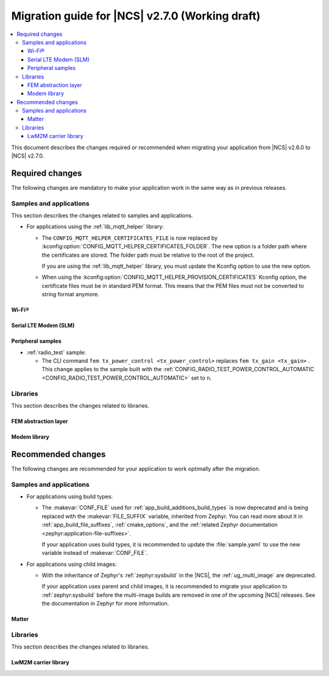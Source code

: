 .. _migration_2.7:

Migration guide for |NCS| v2.7.0 (Working draft)
################################################

.. contents::
   :local:
   :depth: 3

This document describes the changes required or recommended when migrating your application from |NCS| v2.6.0 to |NCS| v2.7.0.

.. HOWTO

   Add changes in the following format:

   Component (for example, application, sample or libraries)
   *********************************************************

   .. toggle::

      * Change1 and description
      * Change2 and description

.. _migration_2.7_required:

Required changes
****************

The following changes are mandatory to make your application work in the same way as in previous releases.

Samples and applications
========================

This section describes the changes related to samples and applications.

* For applications using the :ref:`lib_mqtt_helper` library:

  * The ``CONFIG_MQTT_HELPER_CERTIFICATES_FILE`` is now replaced by :kconfig:option:`CONFIG_MQTT_HELPER_CERTIFICATES_FOLDER`.
    The new option is a folder path where the certificates are stored.
    The folder path must be relative to the root of the project.

    If you are using the :ref:`lib_mqtt_helper` library, you must update the Kconfig option to use the new option.

  * When using the :kconfig:option:`CONFIG_MQTT_HELPER_PROVISION_CERTIFICATES` Kconfig option, the certificate files must be in standard PEM format.
    This means that the PEM files must not be converted to string format anymore.

Wi-Fi®
------

.. toggle::

   * :ref:`wifi_shell_sample` sample:

     * The parameters of the ``connect`` and ``ap enable`` commands have been updated.
       Check the updated parameters using the ``-h`` help option of the command.

Serial LTE Modem (SLM)
----------------------

.. toggle::

  * The AT command parsing has been updated to utilize the :ref:`at_cmd_custom_readme` library.
    If you have introduced custom AT commands to the SLM, you need to update the command parsing to use the new library.
    See the :ref:`slm_extending` page for more information.

Peripheral samples
------------------

* :ref:`radio_test` sample:

  * The CLI command ``fem tx_power_control <tx_power_control>`` replaces ``fem tx_gain <tx_gain>`` .
    This change applies to the sample built with the :ref:`CONFIG_RADIO_TEST_POWER_CONTROL_AUTOMATIC <CONFIG_RADIO_TEST_POWER_CONTROL_AUTOMATIC>` set to ``n``.

Libraries
=========

This section describes the changes related to libraries.

FEM abstraction layer
---------------------

.. toggle::

  * For applications using :ref:`fem_al_lib`:
    The function :c:func:`fem_tx_power_control_set` replaces the function :c:func:`fem_tx_gain_set`.
    The function :c:func:`fem_default_tx_output_power_get` replaces the function :c:func:`fem_default_tx_gain_get`.

Modem library
-------------

.. toggle::

  * For applications using :ref:`nrf_modem_lib_readme`:
    The option :kconfig:option:`CONFIG_NRF_MODEM_LIB_TRACE_BACKEND_UART_ZEPHYR` is now deprecated.
    Use the option :kconfig:option:`CONFIG_NRF_MODEM_LIB_TRACE_BACKEND_UART` instead.

.. _migration_2.7_recommended:

Recommended changes
*******************

The following changes are recommended for your application to work optimally after the migration.

Samples and applications
========================

* For applications using build types:

  * The :makevar:`CONF_FILE` used for :ref:`app_build_additions_build_types` is now deprecated and is being replaced with the :makevar:`FILE_SUFFIX` variable, inherited from Zephyr.
    You can read more about it in :ref:`app_build_file_suffixes`, :ref:`cmake_options`, and the :ref:`related Zephyr documentation <zephyr:application-file-suffixes>`.

    If your application uses build types, it is recommended to update the :file:`sample.yaml` to use the new variable instead of :makevar:`CONF_FILE`.

* For applications using child images:

  * With the inheritance of Zephyr's :ref:`zephyr:sysbuild` in the |NCS|, the :ref:`ug_multi_image` are deprecated.

    If your application uses parent and child images, it is recommended to migrate your application to :ref:`zephyr:sysbuild` before the multi-image builds are removed in one of the upcoming |NCS| releases.
    See the documentation in Zephyr for more information.

Matter
------

.. toggle::

   * For the Matter samples and applications:

      * All Partition Manager configuration files (:file:`pm_static` files) have been removed from the :file:`configuration` directory.
        Instead, a :file:`pm_static_<BOARD>` file has been created for each target board and placed in the samples' directories.
        Setting the ``PM_STATIC_YML_FILE`` argument in the :file:`CMakeLists.txt` file has been removed, as it is no longer needed.
      * Configuration files :file:`Kconfig.mcuboot.defaults`, :file:`Kconfig.hci_ipc.defaults` and :file:`Kconfig.multiprotocol_rpmsg.defaults` that stored a default configuration for the child images have been removed.
        This was done because of the sysbuild integration and child images deprecation.

        The Matter samples and applications have been migrated to use sysbuild, though you can still use the child images.
        To migrate an application from the previous to the new version and keep using child images, complete the following steps:

        1. Copy the content of the image configuration file :file:`prj.conf` located in the `sysbuild/<image_name>` directory (for example,  :file:`sysbuild/mcuboot`) to the :file:`prj.conf` file located in the :file:`child_image/<image_name>` directory.
        #. Copy the content of the board configuration file located in the :file:`sysbuild/<image_name>/boards` directory (for example, :file:`sysbuild/mcuboot/boards/nrf52840dk_nrf52840.conf`) to the board file located in the :file:`child_image/<image_name>/boards` directory.


Libraries
=========

This section describes the changes related to libraries.

LwM2M carrier library
---------------------

.. toggle::

   * Many event defines have received new values.
     If you are using the values directly in your application, you need to check the events listed in :file:`lwm2m_carrier.h`.
     The most likely place these changes are needed is :ref:`serial_lte_modem` application, where :ref:`SLM_AT_CARRIER` are relying on the value of the defines instead of the names.
